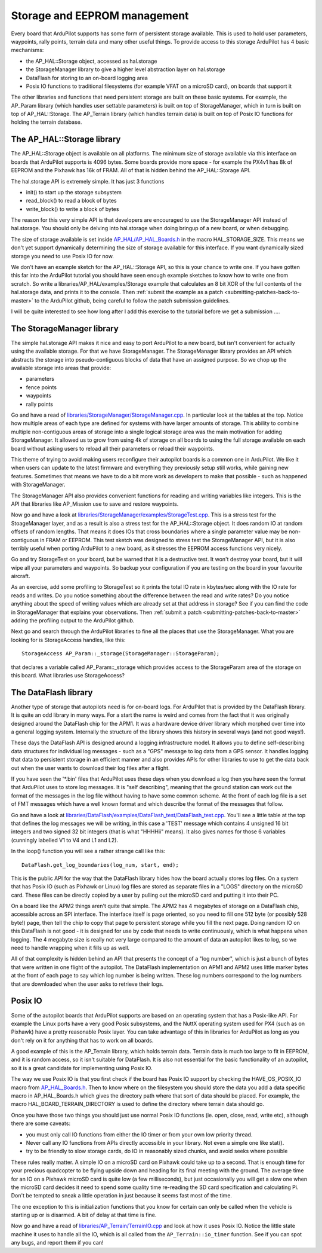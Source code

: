 .. _learning-ardupilot-storage-and-eeprom-management:

=============================
Storage and EEPROM management
=============================

Every board that ArduPilot supports has some form of persistent storage
available. This is used to hold user parameters, waypoints, rally
points, terrain data and many other useful things. To provide access to
this storage ArduPilot has 4 basic mechanisms:

-  the AP_HAL::Storage object, accessed as hal.storage
-  the StorageManager library to give a higher level abstraction layer
   on hal.storage
-  DataFlash for storing to an on-board logging area
-  Posix IO functions to traditional filesystems (for example VFAT on a
   microSD card), on boards that support it

The other libraries and functions that need persistent storage are built
on these basic systems. For example, the AP_Param library (which
handles user settable parameters) is built on top of StorageManager,
which in turn is built on top of AP_HAL::Storage. The AP_Terrain
library (which handles terrain data) is built on top of Posix IO
functions for holding the terrain database.

The AP_HAL::Storage library
============================

The AP_HAL::Storage object is available on all platforms. The minimum
size of storage available via this interface on boards that ArduPilot
supports is 4096 bytes. Some boards provide more space - for example the
PX4v1 has 8k of EEPROM and the Pixhawk has 16k of FRAM. All of that is
hidden behind the AP_HAL::Storage API.

The hal.storage API is extremely simple. It has just 3 functions

-  init() to start up the storage subsystem
-  read_block() to read a block of bytes
-  write_block() to write a block of bytes

The reason for this very simple API is that developers are encouraged to
use the StorageManager API instead of hal.storage. You should only be
delving into hal.storage when doing bringup of a new board, or when
debugging.

The size of storage available is set inside
`AP_HAL/AP_HAL_Boards.h <https://github.com/ArduPilot/ardupilot/blob/master/libraries/AP_HAL/AP_HAL_Boards.h>`__
in the macro HAL_STORAGE_SIZE. This means we don't yet support
dynamically determining the size of storage available for this
interface. If you want dynamically sized storage you need to use Posix
IO for now.

We don't have an example sketch for the AP_HAL::Storage API, so this is
your chance to write one. If you have gotten this far into the ArduPilot
tutorial you should have seen enough example sketches to know how to
write one from scratch. So write a libraries/AP_HAL/examples/Storage
example that calculates an 8 bit XOR of the full contents of the
hal.storage data, and prints it to the console. Then :ref:`submit the example as a patch <submitting-patches-back-to-master>` to the
ArduPilot github, being careful to follow the patch submission
guidelines.

I will be quite interested to see how long after I add this exercise to
the tutorial before we get a submission ....

The StorageManager library
==========================

The simple hal.storage API makes it nice and easy to port ArduPilot to a
new board, but isn't convenient for actually using the available
storage. For that we have StorageManager. The StorageManager library
provides an API which abstracts the storage into pseudo-contiguous
blocks of data that have an assigned purpose. So we chop up the
available storage into areas that provide:

-  parameters
-  fence points
-  waypoints
-  rally points

Go and have a read of
`libraries/StorageManager/StorageManager.cpp <https://github.com/ArduPilot/ardupilot/blob/master/libraries/StorageManager/StorageManager.cpp>`__.
In particular look at the tables at the top. Notice how multiple areas
of each type are defined for systems with have larger amounts of
storage. This ability to combine multiple non-contiguous areas of
storage into a single logical storage area was the main motivation for
adding StorageManager. It allowed us to grow from using 4k of storage on
all boards to using the full storage available on each board without
asking users to reload all their parameters or reload their waypoints.

This theme of trying to avoid making users reconfigure their autopilot
boards is a common one in ArduPilot. We like it when users can update to
the latest firmware and everything they previously setup still works,
while gaining new features. Sometimes that means we have to do a bit
more work as developers to make that possible - such as happened with
StorageManager.

The StorageManager API also provides convenient functions for reading
and writing variables like integers. This is the API that libraries like
AP_Mission use to save and restore waypoints.

Now go and have a look at
`libraries/StorageManager/examples/StorageTest.cpp <https://github.com/ArduPilot/ardupilot/blob/master/libraries/StorageManager/examples/StorageTest/StorageTest.cpp>`__.
This is a stress test for the StoageManager layer, and as a result is
also a stress test for the AP_HAL::Storage object. It does random IO at
random offsets of random lengths. That means it does IOs that cross
boundaries where a single parameter value may be non-contiguous in FRAM
or EEPROM. This test sketch was designed to stress test the
StorageManager API, but it is also terribly useful when porting
ArduPilot to a new board, as it stresses the EEPROM access functions
very nicely.

Go and try StorageTest on your board, but be warned that it is a
destructive test. It won't destroy your board, but it will wipe all your
parameters and waypoints. So backup your configuration if you are
testing on the board in your favourite aircraft.

As an exercise, add some profiling to StorageTest so it prints the total
IO rate in kbytes/sec along with the IO rate for reads and writes. Do
you notice something about the difference between the read and write
rates? Do you notice anything about the speed of writing values which
are already set at that address in storage? See if you can find the code
in StorageManager that explains your observations. Then :ref:`submit a patch <submitting-patches-back-to-master>` adding the profiling
output to the ArduPilot github.

Next go and search through the ArduPilot libraries to fine all the
places that use the StorageManager. What you are looking for is
StorageAccess handles, like this:

::

    StorageAccess AP_Param::_storage(StorageManager::StorageParam);

that declares a variable called AP_Param::_storage which provides
access to the StorageParam area of the storage on this board. What
libraries use StorageAccess?

The DataFlash library
=====================

Another type of storage that autopilots need is for on-board logs. For
ArduPilot that is provided by the DataFlash library. It is quite an odd
library in many ways. For a start the name is weird and comes from the
fact that it was originally designed around the DataFlash chip for the
APM1. It was a hardware device driver library which morphed over time
into a general logging system. Internally the structure of the library
shows this history in several ways (and not good ways!).

These days the DataFlash API is designed around a logging infrastructure
model. It allows you to define self-describing data structures for
individual log messages - such as a "GPS" message to log data from a GPS
sensor. It handles logging that data to persistent storage in an
efficient manner and also provides APIs for other libraries to use to
get the data back out when the user wants to download their log files
after a flight.

If you have seen the '\*.bin' files that ArduPilot uses these days when
you download a log then you have seen the format that ArduPilot uses to
store log messages. It is "self describing", meaning that the ground
station can work out the format of the messages in the log file without
having to have some common scheme. At the front of each log file is a
set of FMT messages which have a well known format and which describe
the format of the messages that follow.

Go and have a look at
`libraries/DataFlash/examples/DataFlash_test/DataFlash_test.cpp <https://github.com/ArduPilot/ardupilot/blob/master/libraries/DataFlash/examples/DataFlash_test/DataFlash_test.cpp>`__.
You'll see a little table at the top that defines the log messages we
will be writing, in this case a 'TEST' message which contains 4 unsigned
16 bit integers and two signed 32 bit integers (that is what "HHHHii"
means). It also gives names for those 6 variables (cunningly labelled V1
to V4 and L1 and L2).

In the loop() function you will see a rather strange call like this:

::

     DataFlash.get_log_boundaries(log_num, start, end);

This is the public API for the way that the DataFlash library hides how
the board actually stores log files. On a system that has Posix IO (such
as Pixhawk or Linux) log files are stored as separate files in a "LOGS"
directory on the microSD card. These files can be directly copied by a
user by pulling out the microSD card and putting it into their PC.

On a board like the APM2 things aren't quite that simple. The APM2 has 4
megabytes of storage on a DataFlash chip, accessible across an SPI
interface. The interface itself is page oriented, so you need to fill
one 512 byte (or possibly 528 byte!) page, then tell the chip to copy
that page to persistent storage while you fill the next page. Doing
random IO on this DataFlash is not good - it is designed for use by code
that needs to write continuously, which is what happens when logging.
The 4 megabyte size is really not very large compared to the amount of
data an autopilot likes to log, so we need to handle wrapping when it
fills up as well.

All of that complexity is hidden behind an API that presents the concept
of a "log number", which is just a bunch of bytes that were written in
one flight of the autopilot. The DataFlash implementation on APM1 and
APM2 uses little marker bytes at the front of each page to say which log
number is being written. These log numbers correspond to the log numbers
that are downloaded when the user asks to retrieve their logs.

Posix IO
========

Some of the autopilot boards that ArduPilot supports are based on an
operating system that has a Posix-like API. For example the Linux ports
have a very good Posix subsystems, and the NuttX operating system used
for PX4 (such as on Pixhawk) have a pretty reasonable Posix layer. You
can take advantage of this in libraries for ArduPilot as long as you
don't rely on it for anything that has to work on all boards.

A good example of this is the AP_Terrain library, which holds terrain
data. Terrain data is much too large to fit in EEPROM, and it is random
access, so it isn't suitable for DataFlash. It is also not essential for
the basic functionality of an autopilot, so it is a great candidate for
implementing using Posix IO.

The way we use Posix IO is that you first check if the board has Posix
IO support by checking the HAVE_OS_POSIX_IO macro from
`AP_HAL_Boards.h <https://github.com/ArduPilot/ardupilot/blob/master/libraries/AP_HAL/AP_HAL_Boards.h>`__.
Then to know where on the filesystem you should store the data you add a
data specific macro in AP_HAL_Boards.h which gives the directory path
where that sort of data should be placed. For example, the macro
HAL_BOARD_TERRAIN_DIRECTORY is used to define the directory where
terrain data should go.

Once you have those two things you should just use normal Posix IO
functions (ie. open, close, read, write etc), although there are some
caveats:

-  you must only call IO functions from either the IO timer or from your
   own low priority thread.
-  Never call any IO functions from APIs directly accessible in your
   library. Not even a simple one like stat().
-  try to be friendly to slow storage cards, do IO in reasonably sized
   chunks, and avoid seeks where possible

These rules really matter. A simple IO on a microSD card on Pixhawk
could take up to a second. That is enough time for your precious
quadcopter to be flying upside down and heading for its final meeting
with the ground. The average time for an IO on a Pixhawk microSD card is
quite low (a few milliseconds), but just occasionally you will get a
slow one when the microSD card decides it need to spend some quality
time re-reading the SD card specification and calculating Pi. Don't be
tempted to sneak a little operation in just because it seems fast most
of the time.

The one exception to this is initialization functions that you know for
certain can only be called when the vehicle is starting up or is
disarmed. A bit of delay at that time is fine.

Now go and have a read of
`libraries/AP_Terrain/TerrainIO.cpp <https://github.com/ArduPilot/ardupilot/blob/master/libraries/AP_Terrain/TerrainIO.cpp>`__
and look at how it uses Posix IO. Notice the little state machine it
uses to handle all the IO, which is all called from the
``AP_Terrain::io_timer`` function. See if you can spot any bugs, and
report them if you can!
